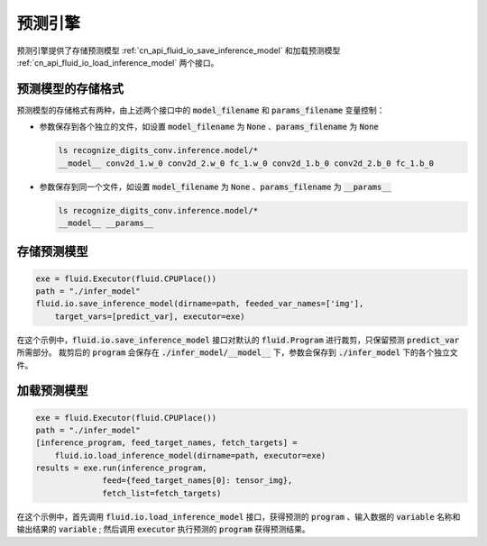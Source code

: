 ..  _api_guide_inference:

#########
预测引擎
#########

预测引擎提供了存储预测模型 :ref:`cn_api_fluid_io_save_inference_model` 和加载预测模型 :ref:`cn_api_fluid_io_load_inference_model` 两个接口。

预测模型的存储格式
=================

预测模型的存储格式有两种，由上述两个接口中的 :code:`model_filename` 和 :code:`params_filename` 变量控制：

- 参数保存到各个独立的文件，如设置 :code:`model_filename` 为 :code:`None` 、:code:`params_filename` 为 :code:`None`

  .. code-block:: bash

      ls recognize_digits_conv.inference.model/*
      __model__ conv2d_1.w_0 conv2d_2.w_0 fc_1.w_0 conv2d_1.b_0 conv2d_2.b_0 fc_1.b_0

- 参数保存到同一个文件，如设置 :code:`model_filename` 为 :code:`None` 、:code:`params_filename` 为 :code:`__params__`

  .. code-block:: bash

      ls recognize_digits_conv.inference.model/*
      __model__ __params__

存储预测模型
===========

.. code-block:: python

    exe = fluid.Executor(fluid.CPUPlace())
    path = "./infer_model"
    fluid.io.save_inference_model(dirname=path, feeded_var_names=['img'], 
        target_vars=[predict_var], executor=exe)

在这个示例中，:code:`fluid.io.save_inference_model` 接口对默认的 :code:`fluid.Program` 进行裁剪，只保留预测 :code:`predict_var` 所需部分。
裁剪后的 :code:`program` 会保存在 :code:`./infer_model/__model__` 下，参数会保存到 :code:`./infer_model` 下的各个独立文件。

加载预测模型
===========

.. code-block:: python

    exe = fluid.Executor(fluid.CPUPlace())
    path = "./infer_model"
    [inference_program, feed_target_names, fetch_targets] = 
        fluid.io.load_inference_model(dirname=path, executor=exe)
    results = exe.run(inference_program,
                  feed={feed_target_names[0]: tensor_img},
                  fetch_list=fetch_targets)

在这个示例中，首先调用 :code:`fluid.io.load_inference_model` 接口，获得预测的 :code:`program` 、输入数据的 :code:`variable` 名称和输出结果的 :code:`variable` ;
然后调用 :code:`executor` 执行预测的 :code:`program` 获得预测结果。
